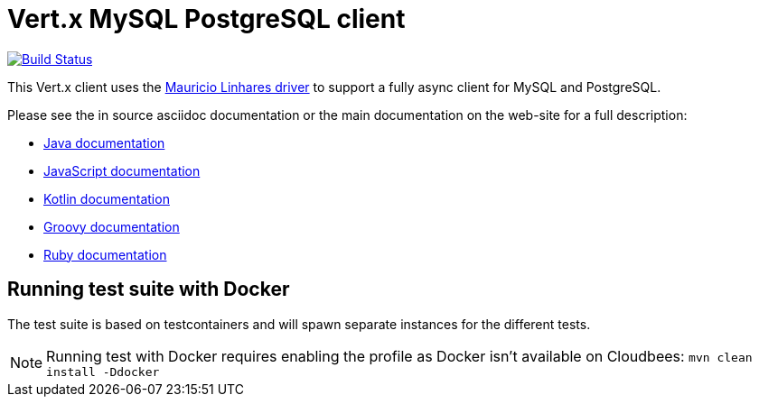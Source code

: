 = Vert.x MySQL PostgreSQL client

image:https://travis-ci.org/vert-x3/vertx-mysql-postgresql-client.svg?branch=master["Build Status", link="https://travis-ci.org/vert-x3/vertx-mysql-postgresql-client"]

This Vert.x client uses the https://github.com/mauricio/postgresql-async[Mauricio Linhares driver] to support
a fully async client for MySQL and PostgreSQL.

Please see the in source asciidoc documentation or the main documentation on the web-site for a full description:

* http://vertx.io/docs/vertx-mysql-postgresql-client/java/[Java documentation]
* http://vertx.io/docs/vertx-mysql-postgresql-client/js/[JavaScript documentation]
* http://vertx.io/docs/vertx-mysql-postgresql-client/kotlin/[Kotlin documentation]
* http://vertx.io/docs/vertx-mysql-postgresql-client/groovy/[Groovy documentation]
* http://vertx.io/docs/vertx-mysql-postgresql-client/ruby/[Ruby documentation]

== Running test suite with Docker

The test suite is based on testcontainers and will spawn separate instances for the different tests.

NOTE: Running test with Docker requires enabling the profile as Docker isn't available on Cloudbees: `mvn clean install -Ddocker`
